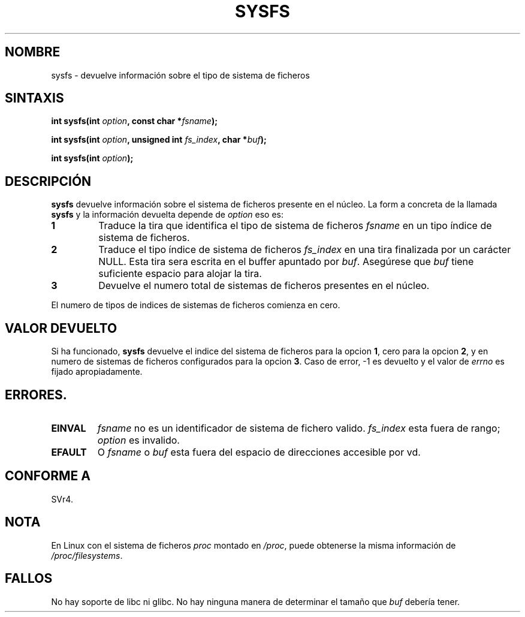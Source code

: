 .\" Copyright (C) 1995, Thomas K. Dyas <tdyas@eden.rutgers.edu>
.\"
.\" Permission is granted to make and distribute verbatim copies of this
.\" manual provided the copyright notice and this permission notice are
.\" preserved on all copies.
.\"
.\" Permission is granted to copy and distribute modified versions of this
.\" manual under the conditions for verbatim copying, provided that the
.\" entire resulting derived work is distributed under the terms of a
.\" permission notice identical to this one
.\" 
.\" Since the Linux kernel and libraries are constantly changing, this
.\" manual page may be incorrect or out-of-date.  The author(s) assume no
.\" responsibility for errors or omissions, or for damages resulting from
.\" the use of the information contained herein.  The author(s) may not
.\" have taken the same level of care in the production of this manual,
.\" which is licensed free of charge, as they might when working
.\" professionally.
.\" 
.\" Formatted or processed versions of this manual, if unaccompanied by
.\" the source, must acknowledge the copyright and authors of this work.
.\"
.\" Created   Wed Aug  9 1995     Thomas K. Dyas <tdyas@eden.rutgers.edu>
.\"
.\" FIXME -- I can't find this in SVr4!
.TH SYSFS 2 "9 de Agosto de 1995" "Linux 1.3.16" "Manual del Programador de Linux"
.SH NOMBRE
sysfs \- devuelve información sobre el tipo de sistema de ficheros
.SH SINTAXIS
.BI "int sysfs(int " option ", const char *" fsname );

.BI "int sysfs(int " option ", unsigned int " fs_index ", char *" buf );

.BI "int sysfs(int " option );
.SH DESCRIPCIÓN
.B sysfs
devuelve información sobre el sistema de ficheros presente en el núcleo. La form
a
concreta de la llamada
.B sysfs
y la información devuelta depende de
.I option
eso es:

.TP
.B 1
Traduce la tira que identifica el tipo de sistema de ficheros
.I fsname
en un tipo índice de sistema de ficheros.
.TP
.B 2
Traduce el tipo índice de sistema de ficheros
.I fs_index
en una tira finalizada por un carácter NULL. Esta tira sera escrita
en el buffer apuntado por
.IR buf .
Asegúrese que
.I buf
tiene suficiente espacio para alojar la tira.
.TP
.B 3
Devuelve el numero total de sistemas de ficheros presentes en el núcleo.

.PP
El numero de tipos de indices de sistemas de ficheros comienza en cero.
.SH "VALOR DEVUELTO"
Si ha funcionado,
.B sysfs
devuelve el indice del sistema de ficheros para la opcion
.BR 1 ,
cero para la opcion
.BR 2 ,
y en numero de sistemas de ficheros configurados para la opcion
.BR 3 .
Caso de error, \-1 es devuelto y el valor de
.I errno
es fijado apropiadamente.
.SH ERRORES.
.TP
.B EINVAL
.I fsname
no es un identificador de sistema de fichero valido.
.I fs_index
esta fuera de rango;
.I option
es invalido.
.TP
.B EFAULT
.RI "O " fsname " o " buf
esta fuera del espacio de direcciones accesible por vd.
.PP
.SH "CONFORME A"
SVr4.
.SH NOTA
En Linux con el sistema de ficheros
.I proc
montado en
.IR /proc ,
puede obtenerse la misma información de
.IR /proc/filesystems .
.SH FALLOS
No hay soporte de libc ni glibc.
No hay ninguna manera de determinar el tamaño que \fIbuf\fP debería tener.
